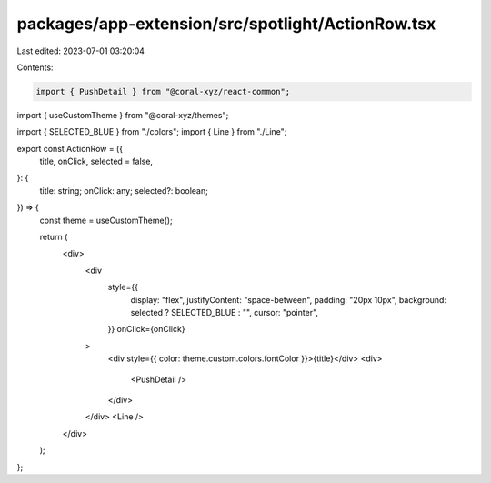 packages/app-extension/src/spotlight/ActionRow.tsx
==================================================

Last edited: 2023-07-01 03:20:04

Contents:

.. code-block:: tsx

    import { PushDetail } from "@coral-xyz/react-common";
import { useCustomTheme } from "@coral-xyz/themes";

import { SELECTED_BLUE } from "./colors";
import { Line } from "./Line";

export const ActionRow = ({
  title,
  onClick,
  selected = false,
}: {
  title: string;
  onClick: any;
  selected?: boolean;
}) => {
  const theme = useCustomTheme();

  return (
    <div>
      <div
        style={{
          display: "flex",
          justifyContent: "space-between",
          padding: "20px 10px",
          background: selected ? SELECTED_BLUE : "",
          cursor: "pointer",
        }}
        onClick={onClick}
      >
        <div style={{ color: theme.custom.colors.fontColor }}>{title}</div>
        <div>
          <PushDetail />
        </div>
      </div>
      <Line />
    </div>
  );
};


